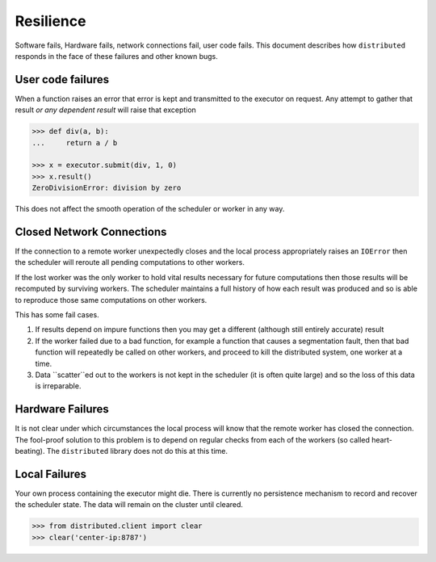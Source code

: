 Resilience
==========

Software fails, Hardware fails, network connections fail, user code fails.
This document describes how ``distributed`` responds in the face of these
failures and other known bugs.

User code failures
------------------

When a function raises an error that error is kept and transmitted to the
executor on request.  Any attempt to gather that result *or any dependent
result* will raise that exception

.. code-block:: python

   >>> def div(a, b):
   ...     return a / b

   >>> x = executor.submit(div, 1, 0)
   >>> x.result()
   ZeroDivisionError: division by zero

This does not affect the smooth operation of the scheduler or worker in any
way.

Closed Network Connections
--------------------------

If the connection to a remote worker unexpectedly closes and the local process
appropriately raises an ``IOError`` then the scheduler will reroute all pending
computations to other workers.

If the lost worker was the only worker to hold vital results necessary for
future computations then those results will be recomputed by surviving workers.
The scheduler maintains a full history of how each result was produced and so is
able to reproduce those same computations on other workers.

This has some fail cases.

1.  If results depend on impure functions then you may get a different
    (although still entirely accurate) result
2.  If the worker failed due to a bad function, for example a function that
    causes a segmentation fault, then that bad function will repeatedly be
    called on other workers, and proceed to kill the distributed system, one
    worker at a time.
3.  Data ``scatter``ed out to the workers is not kept in the scheduler (it is
    often quite large) and so the loss of this data is irreparable.


Hardware Failures
-----------------

It is not clear under which circumstances the local process will know that the
remote worker has closed the connection.  The fool-proof solution to this
problem is to depend on regular checks from each of the workers (so called
heart-beating).  The ``distributed`` library does not do this at this time.


Local Failures
--------------

Your own process containing the executor might die.  There is currently no
persistence mechanism to record and recover the scheduler state.  The data will
remain on the cluster until cleared.

.. code-block:: python

    >>> from distributed.client import clear
    >>> clear('center-ip:8787')
